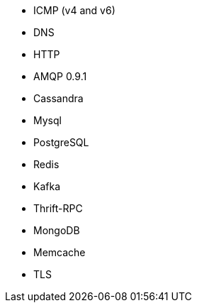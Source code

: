 //////////////////////////////////////////////////////////////////////////
//// This content is shared by multiple files.
//// Use the following include to pull this content into a doc file:
//// include::shared-protocol-list.asciidoc[]
//////////////////////////////////////////////////////////////////////////

 - ICMP (v4 and v6)
 - DNS
 - HTTP
 - AMQP 0.9.1
 - Cassandra
 - Mysql
 - PostgreSQL
 - Redis
 - Kafka
 - Thrift-RPC
 - MongoDB
 - Memcache
 - TLS
